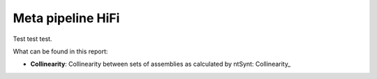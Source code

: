 Meta pipeline HiFi
~~~~~~~~~~~~~~~~~~

Test test test.

What can be found in this report:

- **Collinearity**: Collinearity between sets of assemblies as calculated by
  ntSynt: Collinearity_